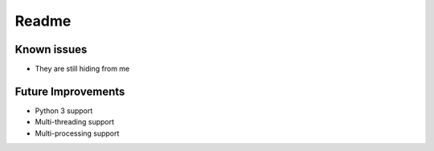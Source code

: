 Readme
======

Known issues
------------

* They are still hiding from me

Future Improvements
-------------------

* Python 3 support
* Multi-threading support
* Multi-processing support

